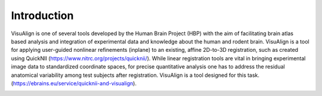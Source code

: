 **Introduction**
------------------- 
VisuAlign is one of several tools developed by the Human Brain Project
(HBP) with the aim of facilitating brain atlas based analysis and
integration of experimental data and knowledge about the human and
rodent brain. VisuAlign is a tool for applying user-guided nonlinear refinements (inplane) to an existing,
affine 2D-to-3D registration, such as created using QuickNII (https://www.nitrc.org/projects/quicknii/).
While linear registration tools are vital in bringing experimental image data to standardized coordinate spaces,
for precise quantitative analysis one has to address the residual anatomical variability among test subjects after registration.
VisuAlign is a tool designed for this task. (https://ebrains.eu/service/quicknii-and-visualign).

.. image:: a2e4586e8dc145d5bfdcaec7c21ac926/media/image6.png
      :width: 6.30139in
      :height: 3.40345in
